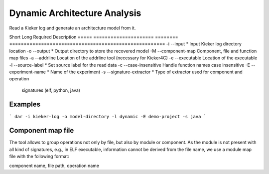 Dynamic Architecture Analysis
=============================

Read a Kieker log and generate an architecture model from it.

Short Long                  Required Description
===== ===================== ======== ======================================================
-i    --input               *        Input Kieker log directory location
-o    --output              *        Output directory to store the recovered model
-M    --component-map                Component, file and function map files
-a    --addrline                     Location of the addrline tool (necessary for Kieker4C)
-e    --executable                   Location of the executable
-l    --source-label        *        Set source label for the read data
-c    --case-insensitive             Handle function names case insensitive
-E    --experiment-name     *        Name of the experiment
-s    --signature-extractor *        Type of extractor used for component and operation 
                                     signatures (elf, python, java)
                                     
Examples
--------

```
dar -i kieker-log -o model-directory -l dynamic -E demo-project -s java
```

Component map file
------------------

The tool allows to group operations not only by file, but also by module
or component. As the module is not present with all kind of signatures, e.g.,
in ELF executable, information cannot be derived from the file name, we use a
module map file with the following format:

component name, file path, operation name

 
 

